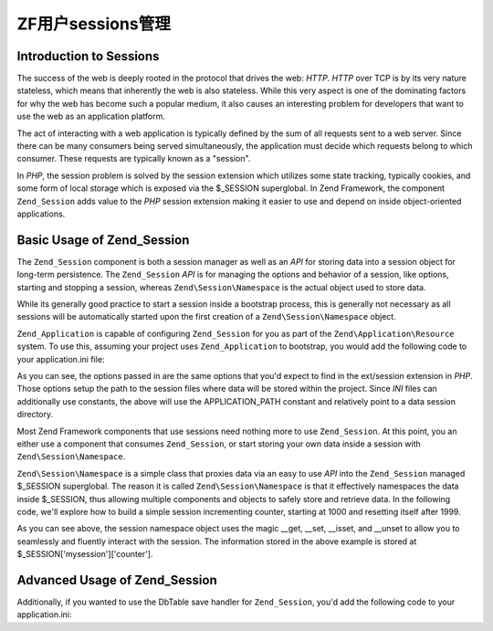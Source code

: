 .. _learning.multiuser.sessions:

ZF用户sessions管理
============================

.. _learning.multiuser.sessions.intro:

Introduction to Sessions
------------------------

The success of the web is deeply rooted in the protocol that drives the web: *HTTP*. *HTTP* over TCP is by its very
nature stateless, which means that inherently the web is also stateless. While this very aspect is one of the
dominating factors for why the web has become such a popular medium, it also causes an interesting problem for
developers that want to use the web as an application platform.

The act of interacting with a web application is typically defined by the sum of all requests sent to a web server.
Since there can be many consumers being served simultaneously, the application must decide which requests belong to
which consumer. These requests are typically known as a "session".

In *PHP*, the session problem is solved by the session extension which utilizes some state tracking, typically
cookies, and some form of local storage which is exposed via the $_SESSION superglobal. In Zend Framework, the
component ``Zend_Session`` adds value to the *PHP* session extension making it easier to use and depend on inside
object-oriented applications.

.. _learning.multiuser.sessions.basic-usage:

Basic Usage of Zend_Session
---------------------------

The ``Zend_Session`` component is both a session manager as well as an *API* for storing data into a session object
for long-term persistence. The ``Zend_Session`` *API* is for managing the options and behavior of a session, like
options, starting and stopping a session, whereas ``Zend\Session\Namespace`` is the actual object used to store
data.

While its generally good practice to start a session inside a bootstrap process, this is generally not necessary as
all sessions will be automatically started upon the first creation of a ``Zend\Session\Namespace`` object.

``Zend_Application`` is capable of configuring ``Zend_Session`` for you as part of the
``Zend\Application\Resource`` system. To use this, assuming your project uses ``Zend_Application`` to bootstrap,
you would add the following code to your application.ini file:

.. code-block:: php
   :linenos:

   resources.session.save_path = APPLICATION_PATH "/../data/session"
   resources.session.use_only_cookies = true
   resources.session.remember_me_seconds = 864000

As you can see, the options passed in are the same options that you'd expect to find in the ext/session extension
in *PHP*. Those options setup the path to the session files where data will be stored within the project. Since
*INI* files can additionally use constants, the above will use the APPLICATION_PATH constant and relatively point
to a data session directory.

Most Zend Framework components that use sessions need nothing more to use ``Zend_Session``. At this point, you an
either use a component that consumes ``Zend_Session``, or start storing your own data inside a session with
``Zend\Session\Namespace``.

``Zend\Session\Namespace`` is a simple class that proxies data via an easy to use *API* into the ``Zend_Session``
managed $_SESSION superglobal. The reason it is called ``Zend\Session\Namespace`` is that it effectively namespaces
the data inside $_SESSION, thus allowing multiple components and objects to safely store and retrieve data. In the
following code, we'll explore how to build a simple session incrementing counter, starting at 1000 and resetting
itself after 1999.

.. code-block:: php
   :linenos:

   $mysession = new Zend\Session\Namespace('mysession');

   if (!isset($mysession->counter)) {
       $mysession->counter = 1000;
   } else {
       $mysession->counter++;
   }

   if ($mysession->counter > 1999) {
       unset($mysession->counter);
   }

As you can see above, the session namespace object uses the magic \__get, \__set, \__isset, and \__unset to allow
you to seamlessly and fluently interact with the session. The information stored in the above example is stored at
$_SESSION['mysession']['counter'].

.. _learning.multiuser.sessions.advanced-usage:

Advanced Usage of Zend_Session
------------------------------

Additionally, if you wanted to use the DbTable save handler for ``Zend_Session``, you'd add the following code to
your application.ini:

.. code-block:: php
   :linenos:

   resources.session.saveHandler.class = "Zend\Session\SaveHandler\DbTable"
   resources.session.saveHandler.options.name = "session"
   resources.session.saveHandler.options.primary.session_id = "session_id"
   resources.session.saveHandler.options.primary.save_path = "save_path"
   resources.session.saveHandler.options.primary.name = "name"
   resources.session.saveHandler.options.primaryAssignment.sessionId = "sessionId"
   resources.session.saveHandler.options.primaryAssignment.sessionSavePath = "sessionSavePath"
   resources.session.saveHandler.options.primaryAssignment.sessionName = "sessionName"
   resources.session.saveHandler.options.modifiedColumn = "modified"
   resources.session.saveHandler.options.dataColumn = "session_data"
   resources.session.saveHandler.options.lifetimeColumn = "lifetime"


